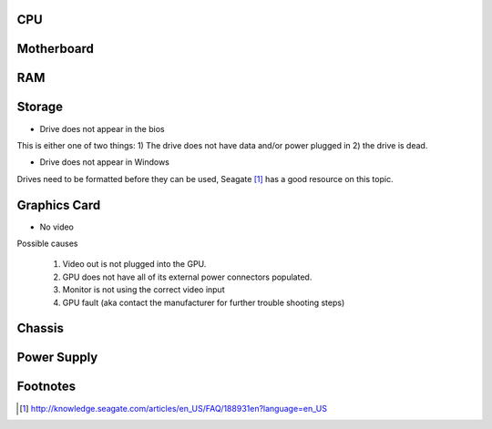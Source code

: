 .. title: Common PC build issues
.. slug: common-pc-build-issues
.. date: 2015-08-20 13:13:14 UTC+12:00
.. tags: not-done, resource
.. category: not-done
.. link: 
.. description: 
.. type: text

CPU
---
.. Needs information

Motherboard
-----------
.. Needs information

RAM
---
.. Needs information

Storage
-------

* Drive does not appear in the bios

This is either one of two things: 1) The drive does not have data and/or power plugged in 2) the drive is dead.

* Drive does not appear in Windows

Drives need to be formatted before they can be used, Seagate [1]_ has a good resource on this topic.

Graphics Card
-------------

* No video

Possible causes

    #. Video out is not plugged into the GPU.
    #. GPU does not have all of its external power connectors populated.
    #. Monitor is not using the correct video input
    #. GPU fault (aka contact the manufacturer for further trouble shooting steps)

Chassis
-------
.. Needs information

Power Supply
------------
.. Needs information


Footnotes
---------

.. [1] http://knowledge.seagate.com/articles/en_US/FAQ/188931en?language=en_US